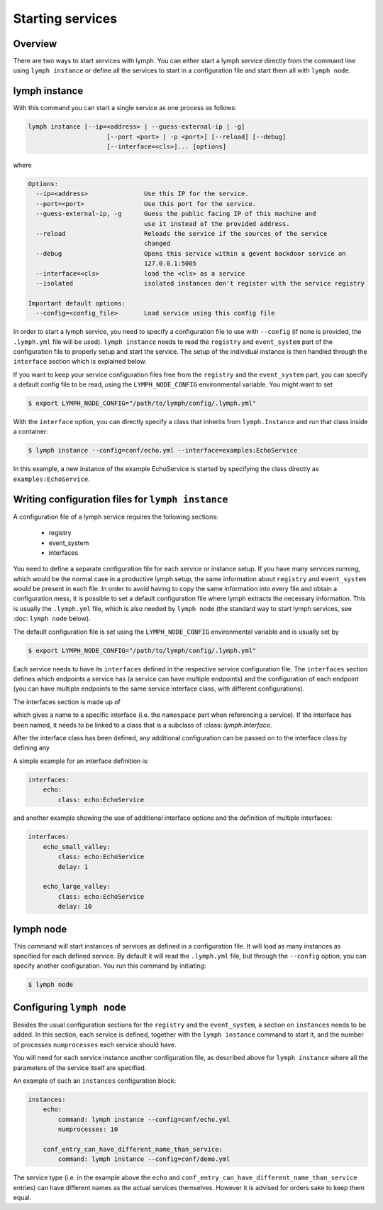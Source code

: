 Starting services
=================

Overview
~~~~~~~~

There are two ways to start services with lymph. You can either start a lymph
service directly from the command line using ``lymph instance`` or define
all the services to start in a configuration file and start them all with
``lymph node``.

lymph instance
~~~~~~~~~~~~~~

With this command you can start a single service as one process as follows:

.. code:: bash

    lymph instance [--ip=<address> | --guess-external-ip | -g]
                         [--port <port> | -p <port>] [--reload] [--debug]
                         [--interface=<cls>]... [options]

where

.. code:: bash

    Options:
      --ip=<address>               Use this IP for the service.
      --port=<port>                Use this port for the service.
      --guess-external-ip, -g      Guess the public facing IP of this machine and
                                   use it instead of the provided address.
      --reload                     Reloads the service if the sources of the service
                                   changed
      --debug                      Opens this service within a gevent backdoor service on
                                   127.0.0.1:5005
      --interface=<cls>            load the <cls> as a service
      --isolated                   isolated instances don't register with the service registry

    Important default options:
      --config=<config_file>       Load service using this config file
    
In order to start a lymph service, you need to specify a configuration file to use with
``--config`` (if none is provided, the ``.lymph.yml`` file will be used). ``lymph instance``
needs to read the ``registry`` and ``event_system`` part of the configuration file to properly
setup and start the service. The setup of the individual instance is then handled through the
``interface`` section which is explained below.

If you want to keep your service configuration files free from the ``registry`` and the
``event_system`` part, you can specify a default config file to be read, using the 
``LYMPH_NODE_CONFIG`` environmental variable. You might want to set

.. code:: bash

    $ export LYMPH_NODE_CONFIG="/path/to/lymph/config/.lymph.yml"

With the ``interface`` option, you can directly specify a class that inherits from ``lymph.Instance``
and run that class inside a container:

.. code:: bash

    $ lymph instance --config=conf/echo.yml --interface=examples:EchoService

In this example, a new instance of the example EchoService is started by specifying the
class directly as ``examples:EchoService``.


Writing configuration files for ``lymph instance``
~~~~~~~~~~~~~~~~~~~~~~~~~~~~~~~~~~~~~~~~~~~~~~~~~~

A configuration file of a lymph service requires the following sections:

    - registry
    - event_system
    - interfaces

You need to define a separate configuration file for each service or instance setup. If you have many services
running, which would be the normal case in a productive lymph setup, the same information about ``registry`` and
``event_system`` would be present in each file. In order to avoid having to copy the same information into every
file and obtain a configuration mess, it is possible to set a default configuration file where lymph extracts the
necessary information. This is usually the ``.lymph.yml`` file, which is also needed by ``lymph node`` (the standard
way to start lymph services, see :doc: ``lymph node`` below).

The default configuration file is set using the ``LYMPH_NODE_CONFIG`` environmental variable and is usually set by

.. code:: bash

    $ export LYMPH_NODE_CONFIG="/path/to/lymph/config/.lymph.yml"

.. describe:: interfaces

Each service needs to have its ``interfaces`` defined in the respective service configuration file. The ``interfaces``
section defines which endpoints a service has (a service can have multiple endpoints) and the configuration of
each endpoint (you can have multiple endpoints to the same service interface class, with different configurations).

The interfaces section is made up of

.. describe:: interfaces:<name>

    Mapping from service name to instance configuration that will be passed to
    the implementation's :meth:`lymph.Service.apply_config()` method.

which gives a name to a specific interface (i.e. the ``namespace`` part when referencing a service). If the interface
has been named, it needs to be linked to a class that is a subclass of :class: `lymph.Interface`.

.. describe:: interfaces:<name>:class:

    The class that implements this interface, e.g. a subclass of :class:`lymph.Interface`.

After the interface class has been defined, any additional configuration can be passed on to the interface class by
defining any

.. describe:: interfaces:<name>:<option_name>:

    Option to be passed on to the interface class.

A simple example for an interface definition is:

.. code:: yaml

    interfaces:
        echo:
            class: echo:EchoService

and another example showing the use of additional interface options and the definition of multiple interfaces:

.. code:: yaml

    interfaces:
        echo_small_valley:
            class: echo:EchoService
            delay: 1

        echo_large_valley:
            class: echo:EchoService
            delay: 10

lymph node
~~~~~~~~~~

This command will start instances of services as defined in a configuration file.
It will load as many instances as specified for each defined service. By default it will
read the ``.lymph.yml`` file, but through the ``--config`` option, you can specify another
configuration. You run this command by initiating:

.. code:: bash

    $ lymph node

Configuring ``lymph node``
~~~~~~~~~~~~~~~~~~~~~~~~~~

.. describe:: instances:<name>

Besides the usual configuration sections for the ``registry`` and the ``event_system``, a
section on ``instances`` needs to be added. In this section, each service is defined,
together with the ``lymph instance`` command to start it, and the number of processes 
``numprocesses`` each service should have.

.. describe:: instances:<name>:command:

    A command (does not necessarily have to be a ``lymph instance`` command) that will
    be spawned by ``lymph node``

.. describe:: instances:<name>:numprocesses:

    Number of times the defined command is spawned

You will need for each service instance another configuration file, as described above
for ``lymph instance`` where all the parameters of the service itself are specified.

An example of such an ``instances`` configuration block:

.. code::

    instances:
        echo:
            command: lymph instance --config=conf/echo.yml
            numprocesses: 10

        conf_entry_can_have_different_name_than_service:
            command: lymph instance --config=conf/demo.yml

The service type (i.e. in the example above the ``echo`` and ``conf_entry_can_have_different_name_than_service``
entries) can have different names as the actual services themselves. However it is advised for orders
sake to keep them equal.

